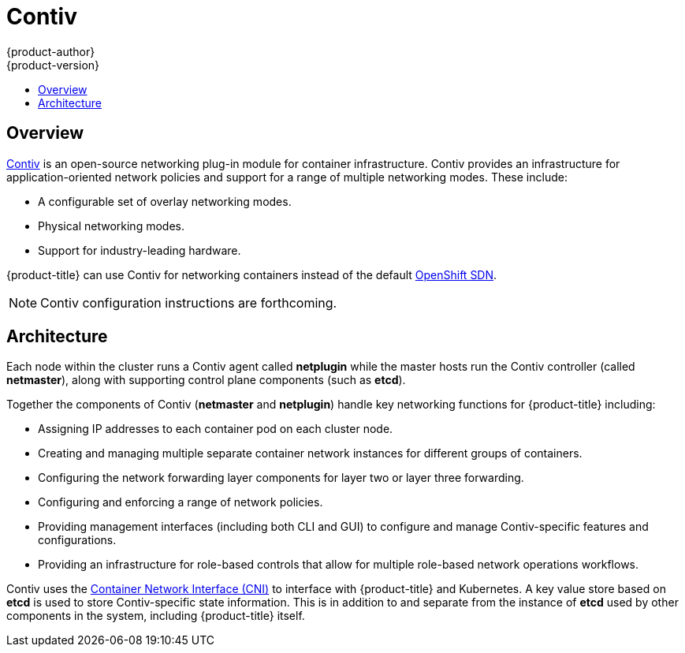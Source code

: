 [[architecture-additional-concepts-contiv]]
= Contiv
{product-author}
{product-version}
:data-uri:
:icons:
:experimental:
:toc: macro
:toc-title:

toc::[]

[[architecture-additional-concepts-contiv-overview]]
== Overview

link:http://contiv.github.io[Contiv] is an open-source networking plug-in module
for container infrastructure. Contiv provides an infrastructure for
application-oriented network policies and support for a range of multiple
networking modes. These include:

- A configurable set of overlay networking modes.
- Physical networking modes.
- Support for industry-leading hardware.

{product-title} can use Contiv for networking containers instead of the default
xref:../../architecture/additional_concepts/sdn.adoc#architecture-additional-concepts-sdn[OpenShift
SDN].

[NOTE]
====
Contiv configuration instructions are forthcoming.
====

[[architecture-additional-concepts-contiv-architecture]]
== Architecture

Each node within the cluster runs a Contiv agent called *netplugin* while the
master hosts run the Contiv controller (called *netmaster*), along with
supporting control plane components (such as *etcd*).

Together the components of Contiv (*netmaster* and *netplugin*) handle key
networking functions for {product-title} including:

- Assigning IP addresses to each container pod on each cluster node.
- Creating and managing multiple separate container network instances for
different groups of containers.
- Configuring the network forwarding layer components for layer two or layer three
forwarding.
- Configuring and enforcing a range of network policies.
- Providing management interfaces (including both CLI and GUI) to configure and
manage Contiv-specific features and configurations.
- Providing an infrastructure for role-based controls that allow for multiple
role-based network operations workflows.

Contiv uses the
link:https://kubernetes.io/docs/admin/network-plugins/#cni[Container Network
Interface (CNI)] to interface with {product-title} and Kubernetes. A key value
store based on *etcd* is used to store Contiv-specific state information. This
is in addition to and separate from the instance of *etcd* used by other
components in the system, including {product-title} itself.
